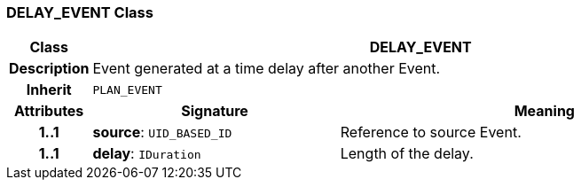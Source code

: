 === DELAY_EVENT Class

[cols="^1,3,5"]
|===
h|*Class*
2+^h|*DELAY_EVENT*

h|*Description*
2+a|Event generated at a time delay after another Event.

h|*Inherit*
2+|`PLAN_EVENT`

h|*Attributes*
^h|*Signature*
^h|*Meaning*

h|*1..1*
|*source*: `UID_BASED_ID`
a|Reference to source Event.

h|*1..1*
|*delay*: `IDuration`
a|Length of the delay.
|===
